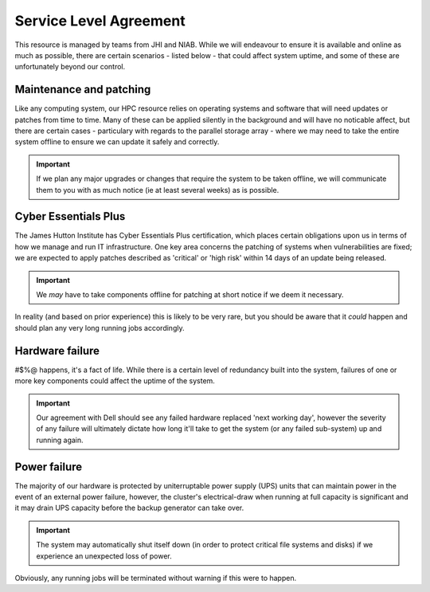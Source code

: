 Service Level Agreement
=======================

This resource is managed by teams from JHI and NIAB. While we will endeavour to ensure it is available and online as much as possible, there are certain scenarios - listed below - that could affect system uptime, and some of these are unfortunately beyond our control.


Maintenance and patching
------------------------

Like any computing system, our HPC resource relies on operating systems and software that will need updates or patches from time to time. Many of these can be applied silently in the background and will have no noticable affect, but there are certain cases - particulary with regards to the parallel storage array - where we may need to take the entire system offline to ensure we can update it safely and correctly.

.. important:: 
  If we plan any major upgrades or changes that require the system to be taken offline, we will communicate them to you with as much notice (ie at least several weeks) as is possible.


Cyber Essentials Plus
---------------------

The James Hutton Institute has Cyber Essentials Plus certification, which places certain obligations upon us in terms of how we manage and run IT infrastructure. One key area concerns the patching of systems when vulnerabilities are fixed; we are expected to apply patches described as 'critical' or 'high risk' within 14 days of an update being released.

.. important:: 
  We `may` have to take components offline for patching at short notice if we deem it necessary.

In reality (and based on prior experience) this is likely to be very rare, but you should be aware that it `could` happen and should plan any very long running jobs accordingly.


Hardware failure
----------------

#$%@ happens, it's a fact of life. While there is a certain level of redundancy built into the system, failures of one or more key components could affect the uptime of the system.

.. important::
  Our agreement with Dell should see any failed hardware replaced 'next working day', however the severity of any failure will ultimately dictate how long it'll take to get the system (or any failed sub-system) up and running again.


Power failure
-------------

The majority of our hardware is protected by uniterruptable power supply (UPS) units that can maintain power in the event of an external power failure, however, the cluster's electrical-draw when running at full capacity is significant and it may drain UPS capacity before the backup generator can take over.

.. important::
  The system may automatically shut itself down (in order to protect critical file systems and disks) if we experience an unexpected loss of power.

Obviously, any running jobs will be terminated without warning if this were to happen.

